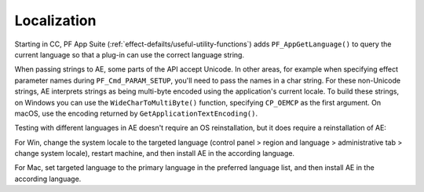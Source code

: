 .. _intro/localization:

Localization
################################################################################

Starting in CC, PF App Suite (:ref:`effect-defailts/useful-utility-functions`) adds ``PF_AppGetLanguage()`` to query the current language so that a plug-in can use the correct language string.

When passing strings to AE, some parts of the API accept Unicode. In other areas, for example when specifying effect parameter names during ``PF_Cmd_PARAM_SETUP``, you'll need to pass the names in a char string. For these non-Unicode strings, AE interprets strings as being multi-byte encoded using the application's current locale. To build these strings, on Windows you can use the ``WideCharToMultiByte()`` function, specifying ``CP_OEMCP`` as the first argument. On macOS, use the encoding returned by ``GetApplicationTextEncoding()``.

Testing with different languages in AE doesn't require an OS reinstallation, but it does require a reinstallation of AE:

For Win, change the system locale to the targeted language (control panel > region and language > administrative tab > change system locale), restart machine, and then install AE in the according language.

For Mac, set targeted language to the primary language in the preferred language list, and then install AE in the according language.
